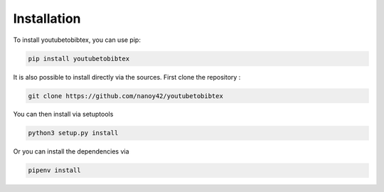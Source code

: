 Installation
============

To install youtubetobibtex, you can use pip:

.. code-block:: sh

    pip install youtubetobibtex

It is also possible to install directly via the sources. First clone the repository :

.. code-block:: sh

    git clone https://github.com/nanoy42/youtubetobibtex

You can then install via setuptools

.. code-block:: sh 

    python3 setup.py install

Or you can install the dependencies via 

.. code-block:: sh

    pipenv install